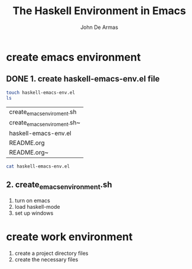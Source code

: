 #+TITLE: The Haskell Environment in Emacs
#+AUTHOR: John De Armas
#+OPTIONS: toc:2

* create emacs environment

** DONE 1. create haskell-emacs-env.el file
   CLOSED: [2020-11-22 Sun 22:57]

   #+begin_src sh
     touch haskell-emacs-env.el
     ls
   #+end_src

   #+RESULTS:
   | create_emacs_enviroment.sh  |
   | create_emacs_enviroment.sh~ |
   | haskell-emacs-env.el        |
   | README.org                  |
   | README.org~                 |

   #+begin_src sh
   cat haskell-emacs-env.el	
   #+end_src

   #+RESULTS:
   
**  2. create_emacs_environment.sh

  1. turn on emacs
  2. load haskell-mode
  3. set up windows

* create work environment

  1. create a project directory files
  2. create the necessary files
